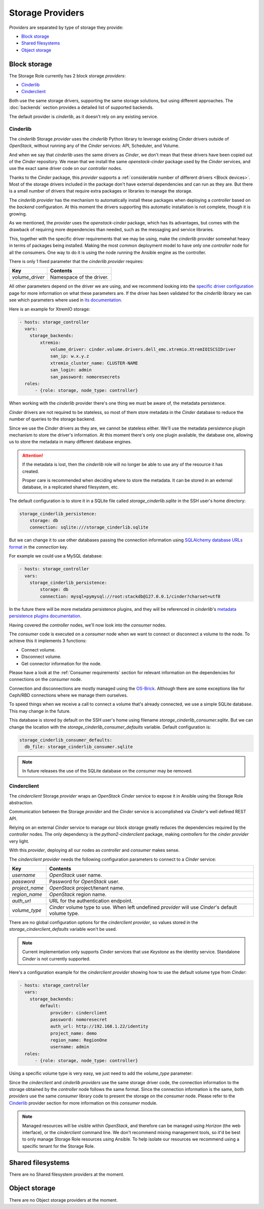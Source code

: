 Storage Providers
=================

*Providers* are separated by type of storage they provide:

- `Block storage`_
- `Shared filesystems`_
- `Object storage`_

Block storage
~~~~~~~~~~~~~

The Storage Role currently has 2 block storage *providers*:

- `Cinderlib`_
- `Cinderclient`_

Both use the same storage drivers, supporting the same storage solutions, but
using different approaches.  The :doc:`backends` section provides a detailed
list of supported backends.

The default provider is *cinderlib*, as it doesn't rely on any existing
service.

Cinderlib
---------

The *cinderlib* Storage *provider* uses the *cinderlib* Python library to
leverage existing *Cinder* drivers outside of *OpenStack*, without running any
of the *Cinder* services: API, Scheduler, and Volume.

And when we say that *cinderlib* uses the same drivers as *Cinder*, we don't
mean that these drivers have been copied out of the *Cinder* repository.  We
mean that we install the same `openstack-cinder` package used by the *Cinder*
services, and use the exact same driver code on our *controller* nodes.

Thanks to the *Cinder* package, this *provider* supports a :ref:`considerable
number of different drivers <Block devices>`.  Most of the storage drivers
included in the package don't have external dependencies and can run as they
are.  But there is a small number of drivers that require extra packages or
libraries to manage the storage.

The *cinderlib provider* has the mechanism to automatically install these
packages when deploying a *controller* based on the *backend* configuration.
At this moment the drivers supporting this automatic installation is not
complete, though it is growing.

As we mentioned, the *provider* uses the `openstack-cinder` package, which has
its advantages, but comes with the drawback of requiring more dependencies than
needed, such as the messaging and service libraries.

This, together with the specific driver requirements that we may be using, make
the *cinderlib* provider somewhat heavy in terms of packages being installed.
Making the most common deployment model to have only one *controller* node for
all the consumers.  One way to do it is using the node running the Ansible
engine as the controller.

There is only 1 fixed parameter that the *cinderlib provider* requires:

===============  ==============================================================
Key              Contents
===============  ==============================================================
`volume_driver`  Namespace of the driver.
===============  ==============================================================

All other parameters depend on the driver we are using, and we recommend
looking into the `specific driver configuration`_ page for more information on
what these parameters are.  If the driver has been validated for the
*cinderlib* library we can see which parameters where used in `its
documentation`_.

Here is an example for XtremIO storage:

.. code-block:: yaml

   - hosts: storage_controller
     vars:
       storage_backends:
           xtremio:
               volume_driver: cinder.volume.drivers.dell_emc.xtremio.XtremIOISCSIDriver
               san_ip: w.x.y.z
               xtremio_cluster_name: CLUSTER-NAME
               san_login: admin
               san_password: nomoresecrets
     roles:
         - {role: storage, node_type: controller}

When working with the *cinderlib* provider there's one thing we must be aware
of, the metadata persistence.

*Cinder* drivers are not required to be stateless, so most of them store
metadata in the *Cinder* database to reduce the number of queries to the
storage backend.

Since we use the *Cinder* drivers as they are, we cannot be stateless either.
We'll use the metadata persistence plugin mechanism to store the driver's
information.  At this moment there's only one plugin available, the database
one, allowing us to store the metadata in many different database engines.

.. attention::

   If the metadata is lost, then the *cinderlib* role will no longer be able to
   use any of the resource it has created.

   Proper care is recommended when deciding where to store the metadata.  It
   can be stored in an external database, in a replicated shared filesystem,
   etc.

The default configuration is to store it in a SQLite file called
`storage_cinderlib.sqlite` in the SSH user's home directory:

.. code-block:: yaml

   storage_cinderlib_persistence:
       storage: db
       connection: sqlite:///storage_cinderlib.sqlite

But we can change it to use other databases passing the connection information
using `SQLAlchemy database URLs format`_ in the `connection` key.

For example we could use a MySQL database:

.. code-block:: yaml

   - hosts: storage_controller
     vars:
       storage_cinderlib_persistence:
           storage: db
           connection: mysql+pymysql://root:stackdb@127.0.0.1/cinder?charset=utf8

In the future there will be more metadata persistence plugins, and they will be
referenced in *cinderlib*'s `metadata persistence plugins documentation`_.

Having covered the *controller* nodes, we'll now look into the *consumer*
nodes.

The *consumer* code is executed on a *consumer* node when we want to connect or
disconnect a volume to the node.  To achieve this it implements 3 functions:

- Connect volume.
- Disconnect volume.
- Get connector information for the node.

Please have a look at the :ref:`Consumer requirements` section for relevant
information on the dependencies for connections on the *consumer* node.

Connection and disconnections are mostly managed using the `OS-Brick`_.
Although there are some exceptions like for Ceph/RBD connections where we
manage them ourselves.

To speed things when we receive a call to connect a volume that's already
connected, we use a simple SQLite database.  This may change in the future.

This database is stored by default on the SSH user's home using filename
`storage_cinderlib_consumer.sqlite`.  But we can change the location with the
`storage_cinderlib_consumer_defaults` variable.  Default configuration is:

.. code-block:: yaml

   storage_cinderlib_consumer_defaults:
     db_file: storage_cinderlib_consumer.sqlite

.. note::

   In future releases the use of the SQLite database on the *consumer* may be
   removed.


Cinderclient
------------

The *cinderclient* Storage *provider* wraps an *OpenStack Cinder* service to
expose it in Ansible using the Storage Role abstraction.

Communication between the Storage *provider* and the *Cinder* service is
accomplished via *Cinder*'s well defined REST API.

Relying on an external *Cinder* service to manage our block storage greatly
reduces the dependencies required by the *controller* nodes.  The only
dependency is the *python2-cinderclient* package, making *controllers* for the
*cinder provider* very light.

With this *provider*, deploying all our nodes as *controller* and *consumer*
makes sense.

The *cinderclient provider* needs the following configuration parameters to
connect to a *Cinder* service:

==============  ===============================================================
Key             Contents
==============  ===============================================================
`username`      *OpenStack* user name.
`password`      Password for *OpenStack* user.
`project_name`  *OpenStack* project/tenant name.
`region_name`   *OpenStack* region name.
`auth_url`      URL for the authentication endpoint.
`volume_type`   *Cinder* volume type to use.  When left undefined *provider*
                will use *Cinder*'s default volume type.
==============  ===============================================================

There are no global configuration options for the *cinderclient provider*, so
values stored in the `storage_cinderclient_defaults` variable won't be used.

.. note::

   Current implementation only supports *Cinder* services that use *Keystone*
   as the identity service.  Standalone *Cinder* is not currently supported.

Here's a configuration example for the *cinderclient provider* showing how to
use the default volume type from *Cinder*:

.. code-block:: yaml

   - hosts: storage_controller
     vars:
       storage_backends:
           default:
               provider: cinderclient
               password: nomoresecret
               auth_url: http://192.168.1.22/identity
               project_name: demo
               region_name: RegionOne
               username: admin
     roles:
         - {role: storage, node_type: controller}

Using a specific volume type is very easy, we just need to add the
`volume_type` parameter:

.. code-block:: yaml
   :emphasize-lines: 11

   - hosts: storage_controller
     vars:
       storage_backends:
           default:
               provider: cinderclient
               password: nomoresecret
               auth_url: http://192.168.1.22/identity
               project_name: demo
               region_name: RegionOne
               username: admin
               volume_type: ceph
     roles:
         - {role: storage, node_type: controller}


Since the *cinderclient* and *cinderlib providers* use the same storage driver
code, the connection information to the storage obtained by the *controller*
node follows the same format.  Since the connection information is the same,
both *providers* use the same *consumer* library code to present the storage on
the *consumer* node.  Please refer to the `Cinderlib`_ provider section for
more information on this *consumer* module.

.. note::

   Managed resources will be visible within *OpenStack*, and therefore can be
   managed using *Horizon* (the web interface), or the *cinderclient* command
   line.  We don't recommend mixing management tools, so it'd be best to only
   manage Storage Role resources using Ansible.  To help isolate our resources
   we recommend using a specific tenant for the Storage Role.


Shared filesystems
~~~~~~~~~~~~~~~~~~

There are no Shared filesystem providers at the moment.


Object storage
~~~~~~~~~~~~~~

There are no Object storage providers at the moment.



.. _specific driver configuration: https://docs.openstack.org/cinder/latest/configuration/block-storage/volume-drivers.html
.. _metadata persistence plugins documentation: https://cinderlib.readthedocs.io/en/latest/topics/metadata.html
.. _its documentation: https://cinderlib.readthedocs.io/en/latest/validated_backends.html
.. _SQLAlchemy database URLs format: http://docs.sqlalchemy.org/en/latest/core/engines.html#database-urls
.. _OS-Brick: https://github.com/openstack/os-brick
